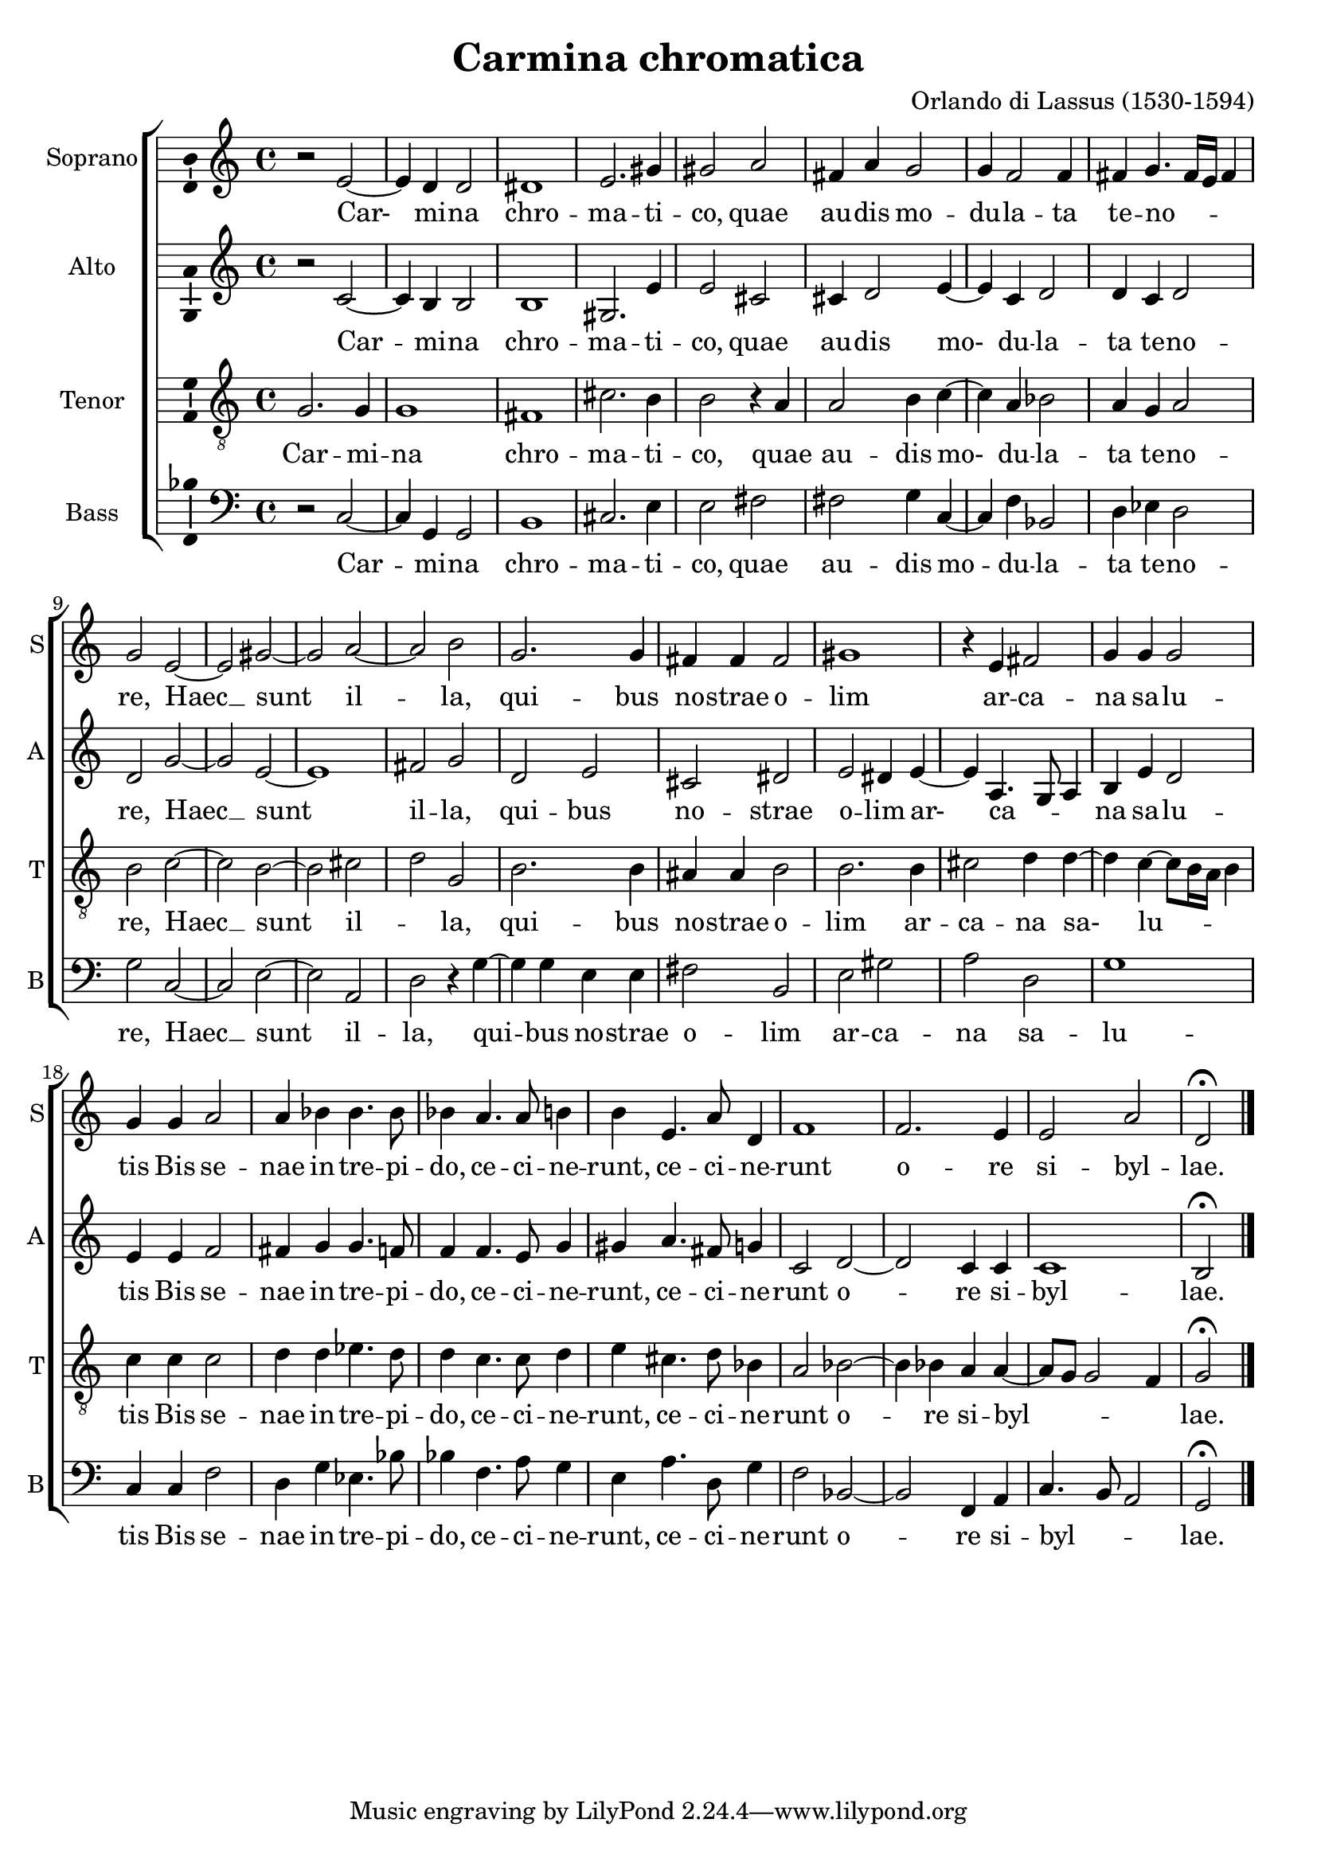 
\version "2.18.2"
% automatically converted by musicxml2ly from /home/rgarner/ws-music/scores/sibylla/Carmina_Chromatica.mxl

\header { 
  title = "Carmina chromatica"
  composer = "Orlando di Lassus (1530-1594)"
}

\layout {
  \context {
    \Score
    autoBeaming = ##f
  }
    \context {
      \Voice
      \consists "Ambitus_engraver"
    }
}
PartPOneVoiceOne =  \relative b' {
  \clef "treble" \key c \major \time 4/4 | % 1
  b2 \rest e,2 ~ | % 2
  e4 d4 d2 | % 3
  dis1 | % 4
  e2. gis4 | % 5
  gis2 a2 | % 6
  fis4 a4 g2 | % 7
  g4 f2 f4 | % 8
  fis4 g4. fis16 [ e16  ] fis4 | % 9
  g2 e2 ~ | \barNumberCheck #10
  e2 gis2 ~ | % 11
  gis2 a2 ~ | % 12
  a2 b2 | % 13
  g2. g4 | % 14
  fis4 fis4 fis2 | % 15
  gis1 | % 16
  b4 \rest e,4 fis2 | % 17
  g4 g4 g2 | % 18
  g4 g4 a2 | % 19
  a4 bes4 bes4. bes8 | \barNumberCheck #20
  bes4 a4. a8 b4 | % 21
  b4 e,4. a8 d,4 | % 22
  f1 | % 23
  f2. e4 | % 24
  e2 a2 | % 25
  d,2 ^\fermata \bar "|."
}

PartPOneVoiceOneLyricsOne =  \lyricmode {
  Car- mi -- na chro -- ma --
  ti -- co, quae au -- dis mo -- du -- la -- ta te -- no -- _ _ re,
  Haec __ sunt il -- la, qui -- bus no -- strae o -- lim ar -- ca -- na
  sa -- lu -- tis Bis se -- nae in -- tre -- pi -- do, ce -- ci --
  ne -- runt, ce -- ci -- ne -- runt o -- re si -- byl -- lae.
}
PartPTwoVoiceOne =  \relative b' {
  \clef "treble" \key c \major \time 4/4 | % 1
  b2 \rest c,2 ~ | % 2
  c4 b4 b2 | % 3
  b1 | % 4
  gis2. e'4 | % 5
  e2 cis2 | % 6
  cis4 d2 e4 ~ | % 7
  e4 c4 d2 | % 8
  d4 c4 d2 | % 9
  d2 g2 ~ | \barNumberCheck #10
  g2 e2 ~ | % 11
  e1 | % 12
  fis2 g2 | % 13
  d2 e2 | % 14
  cis2 dis2 | % 15
  e2 dis4 e4 ~ | % 16
  e4 a,4. g8 a4 | % 17
  b4 e4 d2 | % 18
  e4 e4 f2 | % 19
  fis4 g4 g4. f8 | \barNumberCheck #20
  f4 f4. e8 g4 | % 21
  gis4 a4. fis8 g4 | % 22
  c,2 d2 ~ | % 23
  d2 c4 c4 | % 24
  c1 | % 25
  b2 ^\fermata \bar "|."
}

PartPTwoVoiceOneLyricsOne =  \lyricmode {
  Car -- mi -- na chro -- ma --
  ti -- co, quae au -- dis mo- du -- la -- ta te -- no -- re,
  Haec __ sunt il -- la, qui -- bus no -- strae o -- lim ar- ca -- _ _ na
  sa -- lu -- tis Bis se -- nae in -- tre -- pi -- do, ce -- ci --
  ne -- runt, ce -- ci -- ne -- runt o -- re si -- byl -- lae.
}
PartPThreeVoiceOne =  \relative g {
  \clef "treble_8" \key c \major \time 4/4 | % 1
  g2. g4 | % 2
  g1 | % 3
  fis1 | % 4
  cis'2. b4 | % 5
  b2 b4 \rest a4 | % 6
  a2 b4 c4 ~ | % 7
  c4 a4 bes2 | % 8
  a4 g4 a2 | % 9
  b2 c2 ~ |
  \barNumberCheck #10
  c2 b2 ~ | % 11
  b2 cis2 | % 12
  d2 g,2 | % 13
  b2. b4 | % 14
  ais4 ais4 b2 | % 15
  b2. b4 | % 16
  cis2 d4 d4 ~ | % 17
  d4 c4  ~ c8 [ b16 a16 ] b4 | % 18
  c4 c4 c2 | % 19
  d4 d4 es4. d8 | \barNumberCheck #20
  d4 c4. c8 d4 | % 21
  e4 cis4. d8 bes4 | % 22
  a2 bes2 ~ | % 23
  bes4 bes4 a4 a4 ~ | % 24
  a8 [ g8 ] g2 f4 | % 25
  g2 ^\fermata \bar "|."
}

PartPThreeVoiceOneLyricsOne =  \lyricmode {
  Car -- mi -- na chro -- ma
  -- ti -- co, quae au -- dis mo- du -- la -- ta te -- no -- re,
  Haec __ sunt il -- _ la, qui -- bus no -- strae o -- lim ar -- ca -- na
  sa- lu -- _ tis Bis se -- nae in -- tre -- pi -- do, ce -- ci --
  ne -- runt, ce -- ci -- ne -- runt o -- re si -- byl -- _ _ lae.
}
PartPFourVoiceOne =  \relative d {
  \clef "bass" \key c \major \time 4/4 | % 1
  d2 \rest c2 ~ | % 2
  c4 g4 g2 | % 3
  b1 | % 4
  cis2. e4 | % 5
  e2 fis2 | % 6
  fis2 g4 c,4 ~ | % 7
  c4 f4 bes,2 | % 8
  d4 es4 d2 | % 9
  g2 c,2 ~ | \barNumberCheck #10
  c2 e2 ~ | % 11
  e2 a,2 | % 12
  d2 d4 \rest g4 ~ | % 13
  g4 g4 e4 e4 | % 14
  fis2 b,2 | % 15
  e2 gis2 | % 16
  a2 d,2 | % 17
  g1 | % 18
  c,4 c4 f2 | % 19
  d4 g4 es4. bes'8 | \barNumberCheck #20
  bes4 f4. a8 g4 | % 21
  e4 a4. d,8 g4 | % 22
  f2 bes,2 ~ | % 23
  bes2 f4 a4 | % 24
  c4. b8 a2 | % 25
  g2 ^\fermata \bar "|."
}

PartPFourVoiceOneLyricsOne =  \lyricmode {
  Car -- mi -- na chro -- ma --
  ti -- co, quae au -- dis mo -- du -- la -- ta te -- no -- re,
  Haec __ sunt il -- la, qui -- bus no -- strae o -- lim ar -- ca -- na
  sa -- lu -- tis Bis se -- nae in -- tre -- pi -- do, ce -- ci --
  ne -- runt, ce -- ci -- ne -- runt o -- re si -- byl -- _ _ lae.
}

% The score definition
\bookpart {
\score {
  <<
    \new ChoirStaff <<
      \new Staff <<
        \set Staff.instrumentName = "Soprano"
        \set Staff.shortInstrumentName = "S"
        \context Staff <<
          \context Voice = "PartPOneVoiceOne" { \PartPOneVoiceOne }
          \new Lyrics \lyricsto "PartPOneVoiceOne" \PartPOneVoiceOneLyricsOne
        >>
      >>
      \new Staff <<
        \set Staff.instrumentName = "Alto"
        \set Staff.shortInstrumentName = "A"
        \context Staff <<
          \context Voice = "PartPTwoVoiceOne" { \PartPTwoVoiceOne }
          \new Lyrics \lyricsto "PartPTwoVoiceOne" \PartPTwoVoiceOneLyricsOne
        >>
      >>
      \new Staff <<
        \set Staff.instrumentName = "Tenor"
        \set Staff.shortInstrumentName = "T"
        \context Staff <<
          \context Voice = "PartPThreeVoiceOne" { \PartPThreeVoiceOne }
          \new Lyrics \lyricsto "PartPThreeVoiceOne" \PartPThreeVoiceOneLyricsOne
        >>
      >>
      \new Staff <<
        \set Staff.instrumentName = "Bass"
        \set Staff.shortInstrumentName = "B"
        \context Staff <<
          \context Voice = "PartPFourVoiceOne" { \PartPFourVoiceOne }
          \new Lyrics \lyricsto "PartPFourVoiceOne" \PartPFourVoiceOneLyricsOne
        >>
      >>

    >>

  >>
  \layout {}
  \midi {}
}
}
